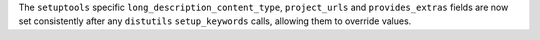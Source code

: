The ``setuptools`` specific ``long_description_content_type``,
``project_urls`` and ``provides_extras`` fields are now set
consistently after any ``distutils`` ``setup_keywords`` calls,
allowing them to override values.
